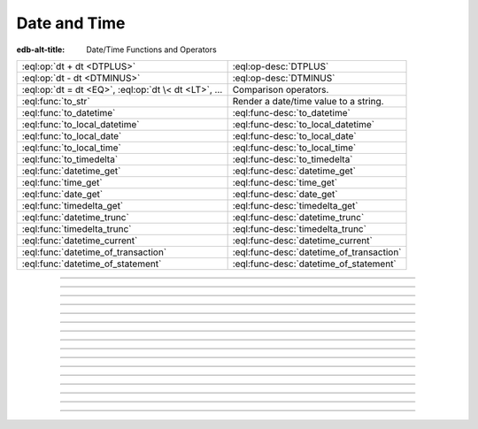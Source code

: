 .. _ref_eql_funcops_datetime:


=============
Date and Time
=============

:edb-alt-title: Date/Time Functions and Operators


.. list-table::
    :class: funcoptable

    * - :eql:op:`dt + dt <DTPLUS>`
      - :eql:op-desc:`DTPLUS`

    * - :eql:op:`dt - dt <DTMINUS>`
      - :eql:op-desc:`DTMINUS`

    * - :eql:op:`dt = dt <EQ>`, :eql:op:`dt \< dt <LT>`, ...
      - Comparison operators.

    * - :eql:func:`to_str`
      - Render a date/time value to a string.

    * - :eql:func:`to_datetime`
      - :eql:func-desc:`to_datetime`

    * - :eql:func:`to_local_datetime`
      - :eql:func-desc:`to_local_datetime`

    * - :eql:func:`to_local_date`
      - :eql:func-desc:`to_local_date`

    * - :eql:func:`to_local_time`
      - :eql:func-desc:`to_local_time`

    * - :eql:func:`to_timedelta`
      - :eql:func-desc:`to_timedelta`

    * - :eql:func:`datetime_get`
      - :eql:func-desc:`datetime_get`

    * - :eql:func:`time_get`
      - :eql:func-desc:`time_get`

    * - :eql:func:`date_get`
      - :eql:func-desc:`date_get`

    * - :eql:func:`timedelta_get`
      - :eql:func-desc:`timedelta_get`

    * - :eql:func:`datetime_trunc`
      - :eql:func-desc:`datetime_trunc`

    * - :eql:func:`timedelta_trunc`
      - :eql:func-desc:`timedelta_trunc`

    * - :eql:func:`datetime_current`
      - :eql:func-desc:`datetime_current`

    * - :eql:func:`datetime_of_transaction`
      - :eql:func-desc:`datetime_of_transaction`

    * - :eql:func:`datetime_of_statement`
      - :eql:func-desc:`datetime_of_statement`


----------


.. eql:operator:: DTPLUS: datetime + timedelta -> datetime
                          local_datetime + timedelta -> local_datetime
                          local_date + timedelta -> local_date
                          local_time + timedelta -> local_time
                          timedelta + timedelta -> timedelta

    Time interval addition.

    This operator is commutative.

    .. code-block:: edgeql-repl

        db> SELECT <local_time>'22:00' + <timedelta>'1 hour';
        {<local_time>'23:00:00'}
        db> SELECT <timedelta>'1 hour' + <local_time>'22:00';
        {<local_time>'23:00:00'}
        db> SELECT <timedelta>'1 hour' + <timedelta>'2 hours';
        {<timedelta>'3:00:00'}


----------


.. eql:operator:: DTMINUS: timedelta - timedelta -> timedelta
                           datetime - datetime -> timedelta
                           local_datetime - local_datetime -> timedelta
                           local_time - local_time -> timedelta
                           local_date - local_date -> timedelta
                           datetime - timedelta -> datetime
                           local_datetime - timedelta -> local_datetime
                           local_time - timedelta -> local_time
                           local_date - timedelta -> local_date

    Time interval and date/time subtraction.

    .. code-block:: edgeql-repl

        db> SELECT <datetime>'January 01 2019 UTC' -
        ...   <timedelta>'1 day';
        {<datetime>'2018-12-31T00:00:00+00:00'}
        db> SELECT <datetime>'January 01 2019 UTC' -
        ...   <datetime>'January 02 2019 UTC';
        {<timedelta>'-1 day, 0:00:00'}
        db> SELECT <timedelta>'1 hour' -
        ...   <timedelta>'2 hours';
        {<timedelta>'-1 day, 23:00:00'}

    It is an error to subtract a date/time object from a time interval:

    .. code-block:: edgeql-repl

        db> SELECT <timedelta>'1 day' -
        ...   <datetime>'January 01 2019 UTC';
        QueryError: operator '-' cannot be applied to operands ...

    It is also an error to subtract timezone-aware :eql:type:`std::datetime`
    to or from :eql:type:`std::local_datetime`:

    .. code-block:: edgeql-repl

        db> SELECT <datetime>'January 01 2019 UTC' -
        ...   <local_datetime>'January 02 2019';
        QueryError: operator '-' cannot be applied to operands ...


----------

.. eql:function:: std::datetime_current() -> datetime

    Return the current server date and time.

    .. code-block:: edgeql-repl

        db> SELECT datetime_current();
        {'2018-05-14T20:07:11.755827+00:00'}


----------


.. eql:function:: std::datetime_of_transaction() -> datetime

    Return the date and time of the start of the current transaction.


----------


.. eql:function:: std::datetime_of_statement() -> datetime

    Return the date and time of the start of the current statement.


----------


.. eql:function:: std::datetime_get(dt: datetime, el: str) -> float64
                  std::datetime_get(dt: local_datetime, el: str) -> float64

    Extract a specific element of input datetime by name.

    The :eql:type:`datetime` scalar has the following elements
    available for extraction:

    - ``'epoch'`` - the number of seconds since 1970-01-01 00:00:00
      UTC for :eql:type:`datetime` or local time for
      :eql:type:`local_datetime`. It can be negative.
    - ``'century'`` - the century according to the Gregorian calendar
    - ``'day'`` - the day of the month (1-31)
    - ``'decade'`` - the decade (year divided by 10 and rounded down)
    - ``'dow'`` - the day of the week from Sunday (0) to Saturday (6)
    - ``'doy'`` - the day of the year (1-366)
    - ``'hour'`` - the hour (0-23)
    - ``'isodow'`` - the ISO day of the week from Monday (1) to Sunday (7)
    - ``'isoyear'`` - the ISO 8601 week-numbering year that the date falls in.
      See the ``'week'`` element for more details.
    - ``'microseconds'`` - the seconds including fractional value expressed
      as microseconds
    - ``'millennium'`` - the millenium. The third millenium started
      on Jan 1, 2001.
    - ``'milliseconds'`` - the seconds including fractional value expressed
      as milliseconds
    - ``'minute'`` - the minutes (0-59)
    - ``'month'`` - the month of the year (1-12)
    - ``'quarter'`` - the quarter of the year (1-4)
    - ``'second'`` - the seconds, including fractional value from 0 up to and
      not including 60
    - ``'week'`` - the number of the ISO 8601 week-numbering week of
      the year. ISO weeks are defined to start on Mondays and the
      first week of a year must contain Jan 4 of that year.
    - ``'year'`` - the year

    .. code-block:: edgeql-repl

        db> SELECT datetime_get(
        ...     <datetime>'2018-05-07T15:01:22.306916+00',
        ...     'epoch');
        {1525705282.306916}

        db> SELECT datetime_get(
        ...     <datetime>'2018-05-07T15:01:22.306916+00',
        ...     'year');
        {2018}

        db> SELECT datetime_get(
        ...     <datetime>'2018-05-07T15:01:22.306916+00',
        ...     'quarter');
        {2}

        db> SELECT datetime_get(
        ...     <datetime>'2018-05-07T15:01:22.306916+00',
        ...     'doy');
        {127}

        db> SELECT datetime_get(
        ...     <datetime>'2018-05-07T15:01:22.306916+00',
        ...     'hour');
        {15}


----------


.. eql:function:: std::time_get(dt: local_time, el: str) -> float64

    Extract a specific element of input time by name.

    The :eql:type:`local_time` scalar has the following elements
    available for extraction:

    - ``'epoch'``
    - ``'hour'``
    - ``'microseconds'``
    - ``'milliseconds'``
    - ``'minute'``
    - ``'second'``

    For full description of what these elements extract see
    :eql:func:`datetime_get`.

    .. code-block:: edgeql-repl

        db> SELECT time_get(
        ...     <local_time>'15:01:22.306916', 'minute');
        {1}

        db> SELECT time_get(
        ...     <local_time>'15:01:22.306916', 'milliseconds');
        {22306.916}


----------


.. eql:function:: std::date_get(dt: local_date, el: str) -> float64

    Extract a specific element of input date by name.

    Valid elements for :eql:type:`local_date` are the same as for
    :eql:type:`local_datetime` in :eql:func:`datetime_get`.

    .. code-block:: edgeql-repl

        db> SELECT date_get(
        ...     <local_date>'2018-05-07T15:01:22.306916',
        ...     'century');
        {21}

        db> SELECT date_get(
        ...     <local_date>'2018-05-07T15:01:22.306916',
        ...     'year');
        {2018}

        db> SELECT date_get(
        ...     <local_date>'2018-05-07T15:01:22.306916',
        ...     'month');
        {5}

        db> SELECT date_get(
        ...     <local_date>'2018-05-07T15:01:22.306916',
        ...     'doy');
        {127}


----------


.. eql:function:: std::timedelta_get(dt: timedelta, el: str) -> float64

    Extract a specific element of input timedelta by name.

    The :eql:type:`timedelta` scalar has the following elements
    available for extraction:

    - ``'century'`` - the number of centuries, rounded towards 0
    - ``'day'`` - the number of days
    - ``'decade'`` - the number of decades, rounded towards 0
    - ``'epoch'`` - the total number of seconds in the timedelta
    - ``'hour'`` - the hour (0-23)
    - ``'microseconds'`` - the seconds including fractional value expressed
      as microseconds
    - ``'millennium'`` - the number of millennia, rounded towards 0
    - ``'milliseconds'`` - the seconds including fractional value expressed
      as milliseconds
    - ``'minute'`` - the minutes (0-59)
    - ``'month'`` - the number of months, modulo 12 (0-11)
    - ``'quarter'`` - the quarter of the year (1-4), based on months
    - ``'second'`` - the seconds, including fractional value from 0 up to and
      not including 60
    - ``'year'`` - the number of years

    Due to inherent ambiguity of counting days, months, and years the
    :eql:type:`timedelta` does not attempt to automatically convert
    between them. So ``<timedelta>'24 hours'`` is not necessarily
    the same as ``<timedelta>'1 day'``. So one must be careful
    when adding or subtracting :eql:type:`timedelta` values.

    .. code-block:: edgeql-repl

        db> SELECT timedelta_get(<timedelta>'24 hours', 'day');
        {0}

        db> SELECT timedelta_get(<timedelta>'24 hours', 'hour');
        {24}

        db> SELECT timedelta_get(<timedelta>'1 day', 'day');
        {1}

        db> SELECT timedelta_get(<timedelta>'1 day', 'hour');
        {0}

        db> SELECT timedelta_get(
        ...     <timedelta>'24 hours' - <timedelta>'1 day', 'hour');
        {24}

        db> SELECT timedelta_get(
        ...     <timedelta>'24 hours' - <timedelta>'1 day', 'day');
        {-1}

    However, ``'epoch'`` calculations assume that 1 day = 24 hours, 1
    month = 30 days and 1 year = 365.25 days or 12 months (depending
    on what is being converted).

    .. code-block:: edgeql-repl

        db> SELECT timedelta_get(
        ...     <timedelta>'24 hours' - <timedelta>'1d', 'epoch');
        {0}

        db> SELECT timedelta_get(<timedelta>'1 year', 'epoch');
        {31557600}

        db> SELECT timedelta_get(<timedelta>'365.25 days', 'epoch');
        {31557600}

        db> SELECT timedelta_get(
        ...     <timedelta>'365 days 6 hours', 'epoch');
        {31557600}


----------


.. eql:function:: std::datetime_trunc(dt: datetime, unit: str) -> datetime

    Truncate the input datetime to a particular precision.

    The valid *unit* values in order or decreasing precision are:

    - ``'microseconds'``
    - ``'milliseconds'``
    - ``'second'``
    - ``'minute'``
    - ``'hour'``
    - ``'day'``
    - ``'week'``
    - ``'month'``
    - ``'quarter'``
    - ``'year'``
    - ``'decade'``
    - ``'century'``
    - ``'millennium'``

    .. code-block:: edgeql-repl

        db> SELECT datetime_trunc(
        ...     <datetime>'2018-05-07T15:01:22.306916+00', 'year');
        {'2018-01-01T00:00:00+00:00'}

        db> SELECT datetime_trunc(
        ...     <datetime>'2018-05-07T15:01:22.306916+00', 'quarter');
        {'2018-04-01T00:00:00+00:00'}

        db> SELECT datetime_trunc(
        ...     <datetime>'2018-05-07T15:01:22.306916+00', 'day');
        {'2018-05-07T00:00:00+00:00'}

        db> SELECT datetime_trunc(
        ...     <datetime>'2018-05-07T15:01:22.306916+00', 'hour');
        {'2018-05-07T15:00:00+00:00'}


----------


.. eql:function:: std::timedelta_trunc(dt: timedelta, unit: str) -> timedelta

    Truncate the input timedelta to a particular precision.

    The valid *unit* values are the same as for :eql:func:`datetime_trunc`.

    .. code-block:: edgeql-repl

        db> SELECT timedelta_trunc(
        ...     <timedelta>'3 days 15:01:22', 'day');
        {'3 days'}

        db> SELECT timedelta_trunc(
        ...     <timedelta>'15:01:22.306916', 'minute');
        {'15:01:00'}

    The usual caveat that :eql:type:`timedelta` doesn't automatically
    convert units applies to how truncation works.


----------


.. eql:function:: std::to_datetime(s: str, fmt: OPTIONAL str={}) -> datetime
                  std::to_datetime(local: local_datetime, zone: str) \
                    -> datetime
                  std::to_datetime(year: int64, month: int64, day: int64, \
                    hour: int64, min: int64, sec: float64, timezone: str) \
                    -> datetime

    :index: parse datetime

    Create a :eql:type:`datetime` value.

    The :eql:type:`datetime` value can be parsed from the input
    :eql:type:`str` *s*. By default, the input is expected to conform
    to ISO 8601 format. However, the optional argument *fmt* can be
    used to override the input format to other forms.

    .. code-block:: edgeql-repl

        db> SELECT to_datetime('2018-05-07T15:01:22.306916+00');
        {<datetime>'2018-05-07T15:01:22.306916+00:00'}
        db> SELECT to_datetime('2018-05-07T15:01:22+00');
        {<datetime>'2018-05-07T15:01:22+00:00'}
        db> SELECT to_datetime('May 7th, 2018 15:01:22 +00',
        ...                    'Mon DDth, YYYY HH24:MI:SS TZM');
        {<datetime>'2018-05-07T15:01:22+00:00'}

    Alternatively, the :eql:type:`datetime` value can be constructed
    from a :eql:type:`std::local_datetime` value:

    .. code-block:: edgeql-repl

        db> SELECT to_datetime(
        ...   <local_datetime>'January 1, 2019 12:00AM', 'HKT');
        {<datetime>'2018-12-31T16:00:00+00:00'}

    Yet another way to construct a the :eql:type:`datetime` value
    is to specify it in terms of its component parts: *year*, *month*,
    *day*, *hour*, *min*, *sec*, and *timezone*

    .. code-block:: edgeql-repl

        db> SELECT to_datetime(
        ...     2018, 5, 7, 15, 1, 22.306916, 'UTC');
        {<datetime>'2018-05-07T15:01:22.306916+00:00'}

    For more details on formatting see :ref:`here
    <ref_eql_functions_converters_datetime_fmt>`.


------------


.. eql:function:: std::to_local_datetime(s: str, fmt: OPTIONAL str={}) \
                    -> local_datetime
                  std::to_local_datetime(dt: datetime, zone: str) \
                    -> local_datetime
                  std::to_local_datetime(year: int64, month: int64, \
                    day: int64, hour: int64, min: int64, sec: float64) \
                    -> local_datetime

    :index: parse local_datetime

    Create a :eql:type:`local_datetime` value.

    Similar to :eql:func:`to_datetime`, the :eql:type:`local_datetime`
    value can be parsed from the input :eql:type:`str` *s* with an
    optional *fmt* argument or it can be given in terms of its
    component parts: *year*, *month*, *day*, *hour*, *min*, *sec*.

    .. code-block:: edgeql-repl

        db> SELECT to_local_datetime('2018-05-07T15:01:22.306916');
        {<local_datetime>'2018-05-07T15:01:22.306916'}
        db> SELECT to_local_datetime('May 7th, 2018 15:01:22',
        ...                          'Mon DDth, YYYY HH24:MI:SS');
        {<local_datetime>'2018-05-07T15:01:22'}
        db> SELECT to_local_datetime(
        ...     2018, 5, 7, 15, 1, 22.306916);
        {<local_datetime>'2018-05-07T15:01:22.306916'}

    A timezone-aware :eql:type:`datetime` type can be converted
    to local datetime in the specified timezone:

    .. code-block:: edgeql-repl

        db> SELECT to_local_datetime(
        ...   <datetime>'December 31, 2018 10:00PM GMT+8',
        ...   'US/Central');
        {<local_datetime>'2019-01-01T00:00:00'}

    For more details on formatting see :ref:`here
    <ref_eql_functions_converters_datetime_fmt>`.


------------


.. eql:function:: std::to_local_date(s: str, fmt: OPTIONAL str={}) \
                    -> local_date
                  std::to_local_date(dt: datetime, zone: str) -> local_date
                  std::to_local_date(year: int64, month: int64, \
                    day: int64) -> local_date

    :index: parse local_date

    Create a :eql:type:`local_date` value.

    Similar to :eql:func:`to_datetime`, the :eql:type:`local_date`
    value can be parsed from the input :eql:type:`str` *s* with an
    optional *fmt* argument or it can be given in terms of its
    component parts: *year*, *month*, *day*.

    .. code-block:: edgeql-repl

        db> SELECT to_local_date('2018-05-07');
        {<local_date>'2018-05-07'}
        db> SELECT to_local_date('May 7th, 2018', 'Mon DDth, YYYY');
        {<local_date>'2018-05-07'}
        db> SELECT to_local_date(2018, 5, 7);
        {<local_date>'2018-05-07'}

    A timezone-aware :eql:type:`datetime` type can be converted
    to local date in the specified timezone:

    .. code-block:: edgeql-repl

        db> SELECT to_local_date(
        ...   <datetime>'December 31, 2018 10:00PM GMT+8',
        ...   'US/Central');
        {<local_date>'2019-01-01'}

    For more details on formatting see :ref:`here
    <ref_eql_functions_converters_datetime_fmt>`.


------------


.. eql:function:: std::to_local_time(s: str, fmt: OPTIONAL str={}) \
                    -> local_time
                  std::to_local_time(dt: datetime, zone: str) \
                    -> local_time
                  std::to_local_time(hour: int64, min: int64, sec: float64) \
                    -> local_time

    :index: parse local_time

    Create a :eql:type:`local_time` value.

    Similar to :eql:func:`to_datetime`, the :eql:type:`local_time`
    value can be parsed from the input :eql:type:`str` *s* with an
    optional *fmt* argument or it can be given in terms of its
    component parts: *hour*, *min*, *sec*.

    .. code-block:: edgeql-repl

        db> SELECT to_local_time('15:01:22.306916');
        {<local_time>'15:01:22.306916'}
        db> SELECT to_local_time('03:01:22pm', 'HH:MI:SSam');
        {<local_time>'15:01:22'}
        db> SELECT to_local_time(15, 1, 22.306916);
        {<local_time>'15:01:22.306916'}

    A timezone-aware :eql:type:`datetime` type can be converted
    to local date in the specified timezone:

    .. code-block:: edgeql-repl

        db> SELECT to_local_time(
        ...   <datetime>'December 31, 2018 10:00PM GMT+8',
        ...   'US/Pacific');
        {<local_date>'22:00:00'}

    For more details on formatting see :ref:`here
    <ref_eql_functions_converters_datetime_fmt>`.


------------


.. eql:function:: std::to_timedelta( \
                    NAMED ONLY years: int64=0, \
                    NAMED ONLY months: int64=0, \
                    NAMED ONLY weeks: int64=0, \
                    NAMED ONLY days: int64=0, \
                    NAMED ONLY hours: int64=0, \
                    NAMED ONLY mins: int64=0, \
                    NAMED ONLY secs: float64=0 \
                  ) -> timedelta

    :index: timedelta

    Create a :eql:type:`timedelta` value.

    This function uses ``NAMED ONLY`` arguments  to create a
    :eql:type:`timedelta` value. The available timedelta fields are:
    *years*, *months*, *weeks*, *days*, *hours*, *mins*, *secs*.

    .. code-block:: edgeql-repl

        db> SELECT to_timedelta(hours := 1,
        ...                     mins := 20,
        ...                     secs := 45);
        {<timedelta>'1:20:45'}
        db> SELECT to_timedelta(secs := 4845);
        {<timedelta>'1:20:45'}

    For more details on formatting see :ref:`here
    <ref_eql_functions_converters_datetime_fmt>`.
